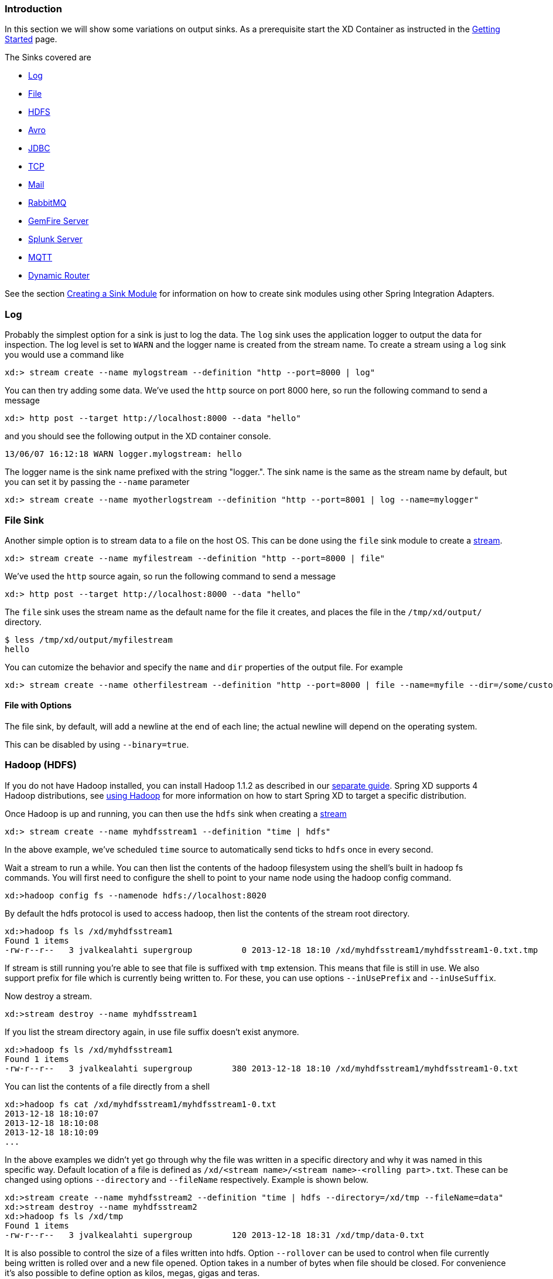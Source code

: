 === Introduction
In this section we will show some variations on output sinks.  As a prerequisite start the XD Container
as instructed in the link:Getting-Started#getting-started[Getting Started] page.

The Sinks covered are

* <<log_sinks, Log>>

* <<file_sinks, File>>

* <<hdfs, HDFS>>

* <<avro, Avro>>

* <<jdbc_sink, JDBC>>

* <<tcp_sinks, TCP>>

* <<mail_sink, Mail>>

* <<rabbit_sink, RabbitMQ>>

* <<gemfire,GemFire Server>>

* <<splunk,Splunk Server>>

* <<mqtt_sink, MQTT>>

* <<router_sink, Dynamic Router>>

See the section link:Creating-a-Sink-Module#creating-a-sink-module[Creating a Sink Module] for information on how to create sink modules using other Spring Integration Adapters.

[[log_sinks]]
=== Log

Probably the simplest option for a sink is just to log the data. The `log` sink uses the application logger to output the data for inspection. The log level is set to `WARN` and the logger name is created from the stream name. To create a stream using a `log` sink you would use a command like

  xd:> stream create --name mylogstream --definition "http --port=8000 | log"

You can then try adding some data. We've used the `http` source on port 8000 here, so run the following command to send a message

  xd:> http post --target http://localhost:8000 --data "hello"

and you should see the following output in the XD container console.

  13/06/07 16:12:18 WARN logger.mylogstream: hello

The logger name is the sink name prefixed with the string "logger.". The sink name is the same as the stream name by default, but you can set it by passing the `--name` parameter 

  xd:> stream create --name myotherlogstream --definition "http --port=8001 | log --name=mylogger"

[[file_sinks]]
=== File Sink

Another simple option is to stream data to a file on the host OS. This can be done using the `file` sink module to create a link:Streams#streams[stream].

  xd:> stream create --name myfilestream --definition "http --port=8000 | file"

We've used the `http` source again, so run the following command to send a message

  xd:> http post --target http://localhost:8000 --data "hello"

The `file` sink uses the stream name as the default name for the file it creates, and places the file in the `/tmp/xd/output/` directory.

  $ less /tmp/xd/output/myfilestream
  hello

You can cutomize the behavior and specify the `name` and `dir` properties of the output file. For example

  xd:> stream create --name otherfilestream --definition "http --port=8000 | file --name=myfile --dir=/some/custom/directory"

==== File with Options

The file sink, by default, will add a newline at the end of each line; the actual newline will depend on the operating system.

This can be disabled by using `--binary=true`.

[[hdfs]]
=== Hadoop (HDFS)


If you do not have Hadoop installed, you can install Hadoop 1.1.2 as described in our link:Hadoop-Installation#installing-hadoop[separate guide]. Spring XD supports 4 Hadoop distributions, see link:Running-Distributed-Mode#using-hadoop[using Hadoop] for more information on how to start Spring XD to target a specific distribution.

Once Hadoop is up and running, you can then use the `hdfs` sink when creating a link:Streams#streams[stream]

  xd:> stream create --name myhdfsstream1 --definition "time | hdfs"

In the above example, we've scheduled `time` source to automatically send ticks to `hdfs` once in every second. 

Wait a stream to run a while. You can then list the contents of the hadoop filesystem using the shell's built in hadoop fs commands. You will first need to configure the shell to point to your name node using the hadoop config command.

    xd:>hadoop config fs --namenode hdfs://localhost:8020

By default the hdfs protocol is used to access hadoop, then list the contents of the stream root directory.

  xd:>hadoop fs ls /xd/myhdfsstream1
  Found 1 items
  -rw-r--r--   3 jvalkealahti supergroup          0 2013-12-18 18:10 /xd/myhdfsstream1/myhdfsstream1-0.txt.tmp

If stream is still running you're able to see that file is suffixed with `tmp` extension. This means that file is still in use. We also support prefix for file which is currently being written to. For these, you can use options `--inUsePrefix` and `--inUseSuffix`.

Now destroy a stream. 

  xd:>stream destroy --name myhdfsstream1

If you list the stream directory again, in use file suffix doesn't exist anymore.

  xd:>hadoop fs ls /xd/myhdfsstream1
  Found 1 items
  -rw-r--r--   3 jvalkealahti supergroup        380 2013-12-18 18:10 /xd/myhdfsstream1/myhdfsstream1-0.txt

You can list the contents of a file directly from a shell

  xd:>hadoop fs cat /xd/myhdfsstream1/myhdfsstream1-0.txt
  2013-12-18 18:10:07
  2013-12-18 18:10:08
  2013-12-18 18:10:09
  ...

In the above examples we didn't yet go through why the file was written in a specific directory and why it was named in this specific way. Default location of a file is defined as `/xd/<stream name>/<stream name>-<rolling part>.txt`. These can be changed using options `--directory` and `--fileName` respectively. Example is shown below. 

  xd:>stream create --name myhdfsstream2 --definition "time | hdfs --directory=/xd/tmp --fileName=data"
  xd:>stream destroy --name myhdfsstream2
  xd:>hadoop fs ls /xd/tmp
  Found 1 items
  -rw-r--r--   3 jvalkealahti supergroup        120 2013-12-18 18:31 /xd/tmp/data-0.txt

It is also possible to control the size of a files written into hdfs. Option `--rollover` can be used to control when file currently being written is rolled over and a new file opened. Option takes in a number of bytes when file should be closed. For convenience it's also possible to define option as kilos, megas, gigas and teras. 
 
  xd:>stream create --name myhdfsstream3 --definition "time | hdfs --rollover=100"
  xd:>stream destroy --name myhdfsstream3
  xd:>hadoop fs ls /xd/myhdfsstream3
  Found 3 items
  -rw-r--r--   3 jvalkealahti supergroup        100 2013-12-18 18:41 /xd/myhdfsstream3/myhdfsstream3-0.txt
  -rw-r--r--   3 jvalkealahti supergroup        100 2013-12-18 18:41 /xd/myhdfsstream3/myhdfsstream3-1.txt
  -rw-r--r--   3 jvalkealahti supergroup        100 2013-12-18 18:41 /xd/myhdfsstream3/myhdfsstream3-2.txt

Option for rollover could also be written as `--rollover=64M`, `--rollover=512G` or `--rollover=1T`.

Stream can also be compressed automatically during the write operation. Example of this is shown below.

  xd:>stream create --name myhdfsstream4 --definition "time | hdfs --codec=gzip"
  xd:>stream destroy --name myhdfsstream4
  xd:>hadoop fs ls /xd/myhdfsstream4
  Found 1 items
  -rw-r--r--   3 jvalkealahti supergroup         80 2013-12-18 18:48 /xd/myhdfsstream4/myhdfsstream4-0.txt.gzip

From a native os shell we can use hadoop's fs commands and pipe data into gunzip. 

  # bin/hadoop fs -cat /xd/myhdfsstream4/myhdfsstream4-0.txt.gzip | gunzip
  2013-12-18 18:48:10
  2013-12-18 18:48:11
  ...

Working with a hdfs filesystem is a little tricky compared to a normal files you'd use in your computer. For example we really can't append to a file because file needs to be open and after closed we can write to it anymore. This is imposing a catch-22 because we really can't keep a file open indefinitely and if someone wants to read the stream data while stream is running, file needs to be closed. While this can be partly handled with a small rollover setting, we can also use timeout in a writer so that a file will be automatically closed. This is also useful in cases where burst of data is written into a stream and you'd like that to become visible in hdfs.

  xd:> stream create --name myhdfsstream5 --definition "http --port=8000 | hdfs --rollover=20 --idleTimeout=10000"

In the above example we changed a source to `http` order to control what we write into a `hdfs` sink. We defined a small rollover size and a timeout of 10 seconds. Now we can simply post data into this stream via source end point using a below command.

  xd:> http post --target http://localhost:8000 --data "hello"

Which is the equivalent to using curl

  $ curl -d "hello" http://localhost:8000

If we repeat commands first in fast and then wait for the timeout we should be able to see that some files are closed before rollover size was met and some were simply rolled because of a rollover size.

  xd:>hadoop fs ls /xd/myhdfsstream5
  Found 4 items
  -rw-r--r--   3 jvalkealahti supergroup         12 2013-12-18 19:02 /xd/myhdfsstream5/myhdfsstream5-0.txt
  -rw-r--r--   3 jvalkealahti supergroup         24 2013-12-18 19:03 /xd/myhdfsstream5/myhdfsstream5-1.txt
  -rw-r--r--   3 jvalkealahti supergroup         24 2013-12-18 19:03 /xd/myhdfsstream5/myhdfsstream5-2.txt
  -rw-r--r--   3 jvalkealahti supergroup         18 2013-12-18 19:03 /xd/myhdfsstream5/myhdfsstream5-3.txt





==== HDFS with Options

The HDFS Sink has the following options:

directory:: Where to output the files in the Hadoop FileSystem *(default: `/xd/<streamname>`)*
fileName:: The base filename to use for the created files (a counter will be appended before the file extension). *(default: `<streamname>`)*
fileExtension:: The file extension to use *(default: `txt`)*
rollover:: When to roll files over, expressed in bytes. Option can also expressed with a pattern as, `1M`, `1G`, `512G`, `1T` *(default: `1G`)*
codec:: If compression is used for stream. Possible values are `gzip`, `snappy`, `bzip2`, `lzo`. *(default: `no compression`)* 
idleTimeout::  Idle timeout in millis when Hadoop file resource is automatically closed. *(default: `0`, no timeout)*
inUseSuffix:: Temporary file suffix indicating that file is currently written and in use. *(default: `.tmp`)*
inUsePrefix:: Temporary file prefix indicating that file is currently written and in use. *(default: `none`)*
overwrite:: Flag indicating if file resources in Hadoop is allowed to be overwritten. *(default: `false`)*

[[avro]]
=== Hadoop Dataset (Avro)

The Hadoop Dataset Avro sink is used to store Java classes that are sent as the payload on the stream. It uses the http://kitesdk.org/[Kite SDK Dataset] implementation to store the Datasets serialized in Avro format. The Avro schema is generated from the Java class that is persisted.

The Hadoop Dataset Avro sink requires that you have a Hadoop installation that is based on Hadoop v2 (Hadoop 2.2.0, Pivotal HD 1.0, Cloudera CDH4 or Hortonworks HDP 2.0), see link:Running-Distributed-Mode#using-hadoop[using Hadoop] for more information on how to start Spring XD to target a specific distribution.

Once Hadoop is up and running, you can then use the `avro` sink when creating a link:Streams#streams[stream]

  xd:>stream create --name mydataset --definition "time | avro --batchSize=20"

In the above example, we've scheduled `time` source to automatically send ticks to the `avro` sink once every second. The data will be stored in a directory named `/xd/<streamname>` by default, so in this example it will be `/xd/mydataset`. You can change this by supplying a `‑‑directory` parameter. The Avro data files are stored in a sub-directory named after the payload Java class, in this example the stream payload is a String so the name of the data sub-directory is `string`. If you have multiple Java classes as payloads, each class will get its own sub-directory.

Let the stream run for a minute or so. You can then list the contents of the hadoop filesystem using the shell's built in hadoop fs commands. You will first need to configure the shell to point to your name node using the hadoop config command. We use the hdfs protocol is to access the hadoop name node.

    xd:>hadoop config fs --namenode hdfs://localhost:8020

Then list the contents of the stream's data directory.

  xd:>hadoop fs ls /xd/mydataset/string
  Found 3 items
  drwxr-xr-x   - trisberg supergroup          0 2013-12-19 12:23 /xd/mydataset/string/.metadata
  -rw-r--r--   3 trisberg supergroup        202 2013-12-19 12:23 /xd/mydataset/string/1387473825754-63.avro
  -rw-r--r--   3 trisberg supergroup        216 2013-12-19 12:24 /xd/mydataset/string/1387473846708-80.avro

You can see that the sink has created two files containing the first two batches of 20 stream payloads each. There is also a .metadata directory created that contains the metadata that the Kite SDK Dataset implementation uses as well as the generated Avro schema for the persisted type. 

  xd:>hadoop fs ls /xd/mydataset/string/.metadata
  Found 2 items
  -rw-r--r--   3 trisberg supergroup        136 2013-12-19 12:23 /xd/mydataset/string/.metadata/descriptor.properties
  -rw-r--r--   3 trisberg supergroup          8 2013-12-19 12:23 /xd/mydataset/string/.metadata/schema.avsc


Now destroy the stream. 

  xd:>stream destroy --name mydataset

==== Avro with Options

The Avro Sink has the following options:

batchSize:: The number of payload objects that will be stored in each write operation. *(default: `10000`)*
directory:: Where the files will be written in the Hadoop FileSystem *(default: `/xd/<streamname>`)*
idleTimeout::  Idle timeout in milliseconds when Hadoop file resource is automatically closed. *(default: `-1`, no timeout)*

[[jdbc_sink]]
=== JDBC

The JDBC sink can be used to insert message payload data into a relational database table. By default it inserts the entire payload into an in-memory HSQLDB database table named after the stream name. To alter this behavior you should modify the 'config/jdbc.properties' file with the connection parameters you want to use. There is also a 'config/init_db.sql' file that contains the SQL statements used to initialize the database table. You can modify this file if you'd like to create the table when the sink starts or change the 'initializeDatabase' property to 'false' if the table already exists.

The payload data will be inserted as-is if the 'columns' option is set to 'payload'. This is the default behavior.  If you specify any other column names the payload data will be assumed to be a JSON document that will be converted to a hash map. This hash map will be used to populate the data values for the SQL insert statement. A matching of column names with underscores like 'user_name' will match onto camel case style keys like 'userName' in the hash map.  There will be one insert statement executed for each message.

To create a stream using a `jdbc` sink relying on all defaults you would use a command like

  xd:> stream create --name myjdbc --definition "time | jdbc"

This will insert the time messages into a 'payload' column in a table named 'myjdbc'. Since the default is using an in-memory HSQLDB database we can't connect to this database instance from an external tool. In order to do that we need to alter the connection properties. We can either modify the 'config/jdbc.properties' file or provide the 'url' property when we create the stream. Here is an example of the latter:

  xd:> stream create --name mydata --definition "time | jdbc --url='jdbc:hsqldb:file:/tmp/xd/test'"
 
We let the stream run for a little while and then destroy it so we can look at the data stored in the database.

  xd:> stream destroy --name mydata

You can use the above database URL from your favorite SQL tool or we can use the HSQL provided SQL Tool to run a quick query from the command line:
 
  $ java -cp $XD_HOME/lib/hsqldb-1.8.0.10.jar org.hsqldb.util.SqlTool --inlineRc url=jdbc:hsqldb:file:/tmp/xd/test,user=sa,password= --sql "select payload from mydata;"

This should result in something similar to the following output:

----
2013-07-29 12:05:48
2013-07-29 12:05:49
2013-07-29 12:05:50
2013-07-29 12:05:51
2013-07-29 12:05:52
2013-07-29 12:05:53
2013-07-29 12:05:54
2013-07-29 12:05:55
2013-07-29 12:05:56
2013-07-29 12:05:57	

Fetched 10 rows.
----

==== JDBC with Options

The JDBC Sink has the following options:

configProperties:: base name of properties file (in the config directory) containing configuration options for the sink. This file should contain the usual JDBC properties - driverClass, url, username, password *(default: `jdbc`)*
initializeDatabase:: whether to initialize the database using the initializer script (the default property file jdbc.properties has this set to true) *(default: `false`)*
initializerScript:: the file name for the script containing SQL statements used to initialize the database when the sink starts (will search config directory for this file) *(default: `init_db.sql`)*
tablename:: the name of the table to insert payload data into *(default: `<streamname>`)*
columns:: comma separated list of column names to include in the insert statement. Use 'payload' to include the entire message payload into a payload column. *(default: `payload`)*

[[tcp_sinks]]
=== TCP

The TCP Sink provides for outbound messaging over TCP.

The following examples use `netcat` (linux) to receive the data; the equivalent on Mac OSX is `nc`.

First, start a netcat to receive the data, and background it

     $ netcat -l 1234 &

Now, configure a stream

     xd:> stream create --name tcptest --definition "time --interval=3 | tcp"

This sends the time, every 3 seconds to the default tcp Sink, which connects to port `1234` on `localhost`.

----
$ Thu May 30 10:28:21 EDT 2013
Thu May 30 10:28:24 EDT 2013
Thu May 30 10:28:27 EDT 2013
Thu May 30 10:28:30 EDT 2013
Thu May 30 10:28:33 EDT 2013
----

TCP is a streaming protocol and some mechanism is needed to frame messages on the wire. A number of encoders are available, the default being 'CRLF'.

Destroy the stream; netcat will terminate when the TCP Sink disconnects.

    http://localhost:8080> stream destroy --name tcptest

==== TCP with Options

The TCP Sink has the following options

host:: the host (or IP Address) to connect to *(default: `localhost`)*
port:: the port on the `host` *(default `1234`)*
reverse-lookup:: perform a reverse DNS lookup on IP Addresses *(default: `false`)*
nio:: whether or not to use NIO *(default: `false`)*
encoder:: how to encode the stream  - see below *(default: `CRLF`)*
close:: whether to close the socket after each message *(default: `false`)*
charset:: the charset used when converting text from `String` to bytes *(default: `UTF-8`)*

Retry Options

retry-max-attempts:: the maximum number of attempts to send the data *(default: `5` - original request and 4 retries)*
retry-initial-interval:: the time (ms) to wait for the first retry *(default: `2000`)*
retry-multiplier:: the multiplier for exponential back off of retries *(default: `2`)*

With the default retry configuration, the attempts will be made after 0, 2, 4, 8, and 16 seconds.

==== Available Encoders

.Text Data

CRLF (default):: text terminated by carriage return (0x0d) followed by line feed (0x0a)
LF:: text terminated by line feed (0x0a)
NULL:: text terminated by a null byte (0x00)
STXETX:: text preceded by an STX (0x02) and terminated by an ETX (0x03)

.Text and Binary Data

RAW:: no structure - the client indicates a complete message by closing the socket
L1:: data preceded by a one byte (unsigned) length field (supports up to 255 bytes)
L2:: data preceded by a two byte (unsigned) length field (up to 2^16^-1 bytes)
L4:: data preceded by a four byte (signed) length field (up to 2^31^-1 bytes)


==== An Additional Example

Start netcat in the background and redirect the output to a file `foo`

     $ netcat -l 1235 > foo &

Create the stream, using the `L4` encoder

     xd:> stream create --name tcptest --definition "time --interval=3 | tcp --encoder=L4 --port=1235"

Destroy the stream

     http://localhost:8080> stream destroy --name tcptest

Check the output

----
$ hexdump -C foo
00000000  00 00 00 1c 54 68 75 20  4d 61 79 20 33 30 20 31  |....Thu May 30 1|
00000010  30 3a 34 37 3a 30 33 20  45 44 54 20 32 30 31 33  |0:47:03 EDT 2013|
00000020  00 00 00 1c 54 68 75 20  4d 61 79 20 33 30 20 31  |....Thu May 30 1|
00000030  30 3a 34 37 3a 30 36 20  45 44 54 20 32 30 31 33  |0:47:06 EDT 2013|
00000040  00 00 00 1c 54 68 75 20  4d 61 79 20 33 30 20 31  |....Thu May 30 1|
00000050  30 3a 34 37 3a 30 39 20  45 44 54 20 32 30 31 33  |0:47:09 EDT 2013|
----

Note the 4 byte length field preceding the data generated by the `L4` encoder.

[[mail_sink]]
=== Mail

The "mail" sink allows sending of messages as emails, leveraging Spring Integration mail-sending channel adapter. Please refer to Spring Integration documentation for the details, but in a nutshell, the sink is able to handle String, byte[] and MimeMessage messages out of the box.

Here is a simple example of how the mail module is used:

  xd:> stream create mystream --definition "http | mail --to='"your.email@gmail.com"' --host=your.imap.server --subject=payload+' world'"

Then,

  xd:> http post --data Hello 

You would then receive an email whose body contains "Hello" and whose subject is "Hellow world". Of special attention here is the way you need to escape strings for most of the parameters, because they're actually SpEL expressions (so here for example, we used a String literal for the `to` parameter).

The full list of options available to the mail module is below (note that most of these options can be set once and for all in the `mail.properties` file):

  to:: The primary recipient(s) of the email. *(default: `null`, SpEL Expression)*
  from:: The sender address of the email. *(default: `null`, SpEL Expression)*
  subject:: The email subject. *(default: `null`, SpEL Expression)*
  cc:: The recipient(s) that should receive a carbon copy. *(default: `null`, SpEL Expression)*
  bcc:: The recipient(s) that should receive a blind carbon copy. *(default: `null`, SpEL Expression)*
  replyTo:: The address that will become the recipient if the original recipient decides to "reply to" the email. *(default: `null`, SpEL Expression)*
  contentType:: The content type to use when sending the email. *(default: `null`, SpEL Expression)*
  host:: The hostname of the sending server to use. *(default: `localhost`)*
  port:: The port of the sending server. *(default: `25`)*
  username:: The username to use for authentication against the sending server. *(default: none)*
  password:: The password to use for authentication against the sending server. *(default: none)*
    


[[rabbit_sink]]
=== RabbitMQ

The "rabbit" sink enables outbound messaging over RabbitMQ.

The following example shows the default settings.

Configure a stream:

     xd:> stream create --name rabbittest --definition "time --interval=3 | rabbit"

This sends the time, every 3 seconds to the default (no-name) Exchange for a RabbitMQ broker running on localhost, port 5672.

The routing key will be the name of the stream by default; in this case: "rabbittest". Since the default Exchange is a direct-exchange to which all Queues are bound with the Queue name as the binding key, all messages sent via this sink will be passed to a Queue named "rabbittest", if one exists. We do not create that Queue automatically. However, you can easily create a Queue using the RabbitMQ web UI. Then, using that same UI, you can navigate to the "rabbittest" Queue and click the "Get Message(s)" button to pop messages off of that Queue (you can choose whether to requeue those messages).

To destroy the stream, enter the following at the shell prompt:

    xd:> stream destroy --name rabbittest

==== RabbitMQ with Options

The RabbitMQ Sink has the following options

host:: the host (or IP Address) to connect to *(default: `localhost` unless `rabbit.hostname` has been overridden in `rabbit.properties`)*
port:: the port on the `host` *(default: `5672` unless `rabbit.port` has been overridden in `rabbit.properties`)*
vhost:: the virtual host *(default: `/` unless `rabbit.vhost` has been overridden in `rabbit.properties`)*
exchange:: the Exchange on the RabbitMQ broker to which messages should be sent *(default: `` (empty: therefore, the default no-name Exchange))*
routingKey:: the routing key to be passed with the message *(default: <streamname>)*

Note: the `rabbit.properties` file referred to above is located within the `XD_HOME/config` directory.

[[gemfire]]
=== GemFire Server

Currently XD supports GemFire's client-server topology. A sink that writes data to a GemFire cache requires a cache server to be running in a separate process and its host and port must be known (NOTE: GemFire locators are not supported yet).  The XD distribution includes a GemFire server executable suitable for development and test purposes. It is made available under GemFire's development license and is limited to 3 nodes. Modules that write to GemFire create a client cache and client region. No data is cached on the client.

==== Launching the XD GemFire Server


A GemFire Server is included in the Spring XD distribution. To start the server. Go to the XD install directory:

   $cd gemfire/bin
   $./gemfire-server ../config/cq-demo.xml

The command line argument is the location of a Spring file with a configured cache server. A sample cache configuration is provided https://github.com/SpringSource/spring-xd/blob/master/spring-xd-gemfire-server/config/cq-demo.xml[cq-demo.xml] located in the `config` directory. This starts a server on port 40404 and creates a region named _Stocks_. A Logging cache listener is configured for the region to log region events. 

==== Gemfire sinks

There are 2 implementation of the gemfire sink: _gemfire-server_ and _gemfire-json-server_. They are identical except the latter converts JSON string payloads to a JSON document format  proprietary to GemFire and provides JSON field access and query capabilities. If you are not using JSON, the gemfire-server module will write the payload using java serialization to the configured region. Either of these modules accepts the following attributes:

regionName:: the name of the GemFire region. This must be the name of a region configured for the cache server. This module creates the corresponding client region. *(default: `<streamname>`)*
keyExpression:: A SpEL expression which is evaluated to create a cache key. Typically, the key value is derived from the payload. *(default: `<streamname>`*, which will overwrite the same entry for every message received on the stream)
gemfireHost:: The host name or IP address of the cache server *(default: `localhost`)*
gemfirePort:: The TCP port number of the cache server *(default: `40404`)*

==== Example
Suppose we have a JSON document containing a stock price:

      {"symbol":"VMW", "price":73} 

We want this to be cached using the stock symbol as the key. The stream definition is:

     http | gemfire-json-server --regionName=Stocks --keyExpression=payload.getField('symbol')

The keyExpression is a SpEL expression that depends on the payload type. In this case, _com.gemstone.org.json.JSONObject. JSONObject_ which  provides the _getField_ method. To run this example:

    xd:> stream create --name stocks --definition "http --port=9090 | gemfire-json-server --regionName=Stocks --keyExpression=payload.getField('symbol')"
    
    xd:> http post --target http://localhost:9090 --data "{"symbol":"VMW","price":73}"

This will write an entry to the GemFire _Stocks_ region with the key _VMW_.  Please do not put spaces when separating the JSON key-value pairs, only a comma. 

You should see a message on STDOUT for the process running the GemFire server like:

    INFO [LoggingCacheListener] - updated entry VMW

[[splunk]]
=== Splunk Server
A http://www.splunk.com/[Splunk] sink that writes data to a TCP Data Input type for Splunk. 

==== Splunk sinks
The Splunk sink converts an object payload to a string using the object’s toString method and then converts this to a SplunkEvent that is sent via TCP to Splunk.  The module accepts the following attributes:

host::
The host name or IP address of the Splunk server *(default: `localhost`)
port::
The TCP port number of the Splunk Server *(default: `8089`)*
username::
The login name that has rights to send data to the tcp-port *(default: `admin`)*
password::
The password associated with the username *(default: `password`)*
owner::
The owner of the tcp-port *(default: `admin1`)*
tcp-port::
The TCP port number to where XD will send the data *(default: `9500`)*

==== Setup Splunk for TCP Input
. From the Manager page select `Manage Inputs` link
. Click the `Add data` Button
. Click the `From a TCP port` link
. `TCP Port` enter the port you want Splunk to monitor
. `Set Source Type` select `Manual`
. `Source Type` enter `tcp-raw`
. Click `Save`

==== Example
An example stream would be to take data from a twitter search and push it through to a splunk instance.

    xd:> stream create --name springone2gx --definition "twittersearch --consumerKey= --consumerSecret= --query='#LOTR' | splunk"

[[mqtt_sink]]
=== MQTT
The mqtt sink connects to an mqtt server and publishes telemetry messages.

==== Options

The folllowing options are configured in mqtt.properties in XD_HOME/config

    mqtt.url=tcp://localhost:1883
    mqtt.default.client.id=xd.mqtt.client.id
    mqtt.username=guest
    mqtt.password=guest
    mqtt.default.topic=xd.mqtt.test

The defaults are set up to connect to the RabbitMQ MQTT adapter on localhost.

Note that the client id must be no more than 19 characters; this is because `.snk` is added and the id must be no more than 23 characters.

clientId:: Identifies the client - overrides the default above.
topic:: The topic to which the sink will publish - overrides the default above.
qos:: The Quality of Service (default: 1)
retained:: Whether the retained flag is set (default: false)

[[router_sink]]
=== Dynamic Router

The Dynamic Router support allows for routing Spring XD messages to *named channels* based on the evaluation of SpEL expressions or Groovy Scripts.

==== SpEL-based Routing

In the following example, 2 streams are created that listen for message on the *foo* and the *bar* channel. Furthermore, we create a stream that receives messages via HTTP and then delegates the received messages to a router:

----
xd:>stream create f --definition "queue:foo > transform --expression=payload+'-foo' | log"
Created new stream 'f'

xd:>stream create b --definition "queue:bar > transform --expression=payload+'-bar' | log"
Created new stream 'b'

xd:>stream create r --definition "http | router --expression=payload.contains('a')?'queue:foo':'queue:bar'"
Created new stream 'r'
----

Now we make 2 requests to the HTTP source:

----
xd:>http post --data "a"
> POST (text/plain;Charset=UTF-8) http://localhost:9000 a
> 200 OK

xd:>http post --data "b"
> POST (text/plain;Charset=UTF-8) http://localhost:9000 b
> 200 OK
----

In the server log you should see the following output:

----
11:54:19,868  WARN ThreadPoolTaskScheduler-1 logger.f:145 - a-foo
11:54:25,669  WARN ThreadPoolTaskScheduler-1 logger.b:145 - b-bar
----

For more information, please also consult the Spring Integration Reference manual: http://static.springsource.org/spring-integration/reference/html/messaging-routing-chapter.html#router-namespace particularly the section "Routers and the Spring Expression Language (SpEL)".	

==== Groovy-based Routing

Instead of SpEL expressions, Groovy scripts can also be used. Let's create a Groovy script in the file system at "/my/path/router.groovy"

[source,groovy]
----
println("Groovy processing payload '" + payload +"'");
if (payload.contains('a')) {
	return ":foo"
}
else {
	return ":bar"
}
----

Now we create the following streams:

----
xd:>stream create f --definition ":foo > transform --expression=payload+'-foo' | log"
Created new stream 'f'

xd:>stream create b --definition ":bar > transform --expression=payload+'-bar' | log"
Created new stream 'b'

xd:>stream create g --definition "http | router --script='file:/my/path/router.groovy'"
----

Now post some data to the HTTP source:

----
xd:>http post --data "a"
> POST (text/plain;Charset=UTF-8) http://localhost:9000 a
> 200 OK

xd:>http post --data "b"
> POST (text/plain;Charset=UTF-8) http://localhost:9000 b
> 200 OK
----

In the server log you should see the following output:

----
Groovy processing payload 'a'
11:29:27,274  WARN ThreadPoolTaskScheduler-1 logger.f:145 - a-foo
Groovy processing payload 'b'
11:34:09,797  WARN ThreadPoolTaskScheduler-1 logger.b:145 - b-bar
----

[NOTE]
===============================
You can also use Groovy scripts located on your classpath by specifying:
----
--script='org/my/package/router.groovy'
----
===============================

For more information, please also consult the Spring Integration Reference manual: "Groovy support"
http://static.springsource.org/spring-integration/reference/html/messaging-endpoints-chapter.html#groovy

==== Options

expression:: The SpEL expression to use for routing
script:: Indicates that Groovy Script based routing is used. If this property is set, then the "Expression" attribute will be ignored. The groovy script is checked for updates every 60 seconds. The script can be loaded from the classpath or from the file system e.g. "--script='org/springframework/springxd/samples/batch/router.groovy'" or "--script='file:/my/path/router.groovy'"
properties-location:: Will be made available as script variables for Groovy Script based routing. Will only be evaluated once at initialization time. By default the following script variables will be made available: "payload" and "headers".
